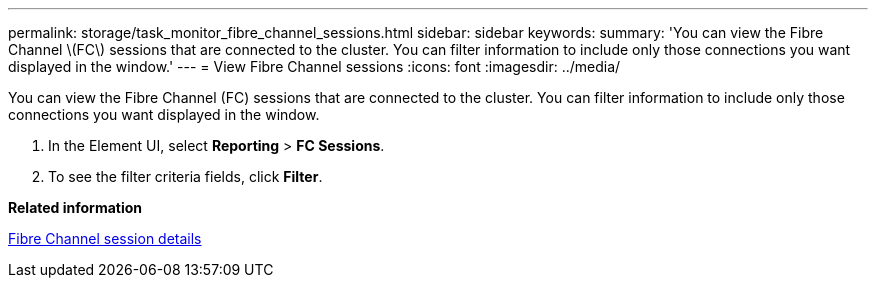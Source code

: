 ---
permalink: storage/task_monitor_fibre_channel_sessions.html
sidebar: sidebar
keywords: 
summary: 'You can view the Fibre Channel \(FC\) sessions that are connected to the cluster. You can filter information to include only those connections you want displayed in the window.'
---
= View Fibre Channel sessions
:icons: font
:imagesdir: ../media/

[.lead]
You can view the Fibre Channel (FC) sessions that are connected to the cluster. You can filter information to include only those connections you want displayed in the window.

. In the Element UI, select *Reporting* > *FC Sessions*.
. To see the filter criteria fields, click *Filter*.

*Related information*

xref:reference_monitor_fibre_channel_session_details.adoc[Fibre Channel session details]
